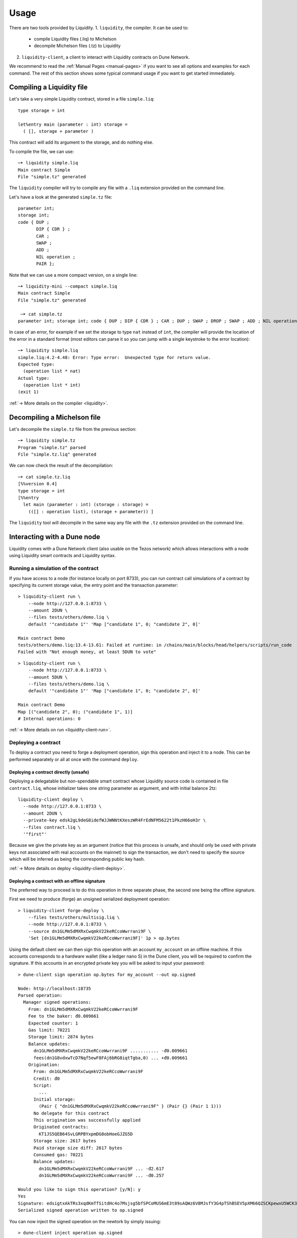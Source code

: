 Usage
=====

There are two tools provided by Liquidity.
1. ``liquidity``, the compiler. It can be used to:
   * compile Liquidity files (.liq) to Michelson
   * decompile Michelson files (.tz) to Liquidity
2. ``liquidity-client``, a client to interact with Liquidity contracts
   on Dune Network.

We recommend to read the :ref:`Manual Pages <manual-pages>` if you want to see all
options and examples for each command. The rest of this section shows
some typical command usage if you want to get started immediately.

Compiling a Liquidity file
--------------------------

Let's take a very simple Liquidity contract, stored in a file ``simple.liq``::
  
  type storage = int

  let%entry main (parameter : int) storage =
    ( [], storage + parameter )

This contract will add its argument to the storage, and do nothing else.

To compile the file, we can use::

  ─➤ liquidity simple.liq
  Main contract Simple
  File "simple.tz" generated

The ``liquidity`` compiler will try to compile any file with a
``.liq`` extension provided on the command line.
    
Let's have a look at the generated ``simple.tz`` file::

  parameter int;
  storage int;
  code { DUP ;
         DIP { CDR } ;
         CAR ;
         SWAP ;
         ADD ;
         NIL operation ;
         PAIR };

Note that we can use a more compact version, on a single line::

  ─➤ liquidity-mini --compact simple.liq
  Main contract Simple
  File "simple.tz" generated

   ─➤ cat simple.tz
  parameter int; storage int; code { DUP ; DIP { CDR } ; CAR ; DUP ; SWAP ; DROP ; SWAP ; ADD ; NIL operation ; PAIR };

  
In case of an error, for example if we set the storage to type ``nat``
instead of ``int``, the compiler will provide the location of the
error in a standard format (most editors can parse it so you can jump
with a single keystroke to the error location)::

  ─➤ liquidity simple.liq
  simple.liq:4.2-4.48: Error: Type error:  Unexpected type for return value.
  Expected type:
    (operation list * nat)
  Actual type:
    (operation list * int)
  (exit 1)


:ref:`-> More details on the compiler <liquidity>`.

Decompiling a Michelson file
----------------------------

Let's decompile the ``simple.tz`` file from the previous section::

  ─➤ liquidity simple.tz
  Program "simple.tz" parsed
  File "simple.tz.liq" generated

We can now check the result of the decompilation::
  
  ─➤ cat simple.tz.liq
  [%%version 0.4]
  type storage = int
  [%%entry
    let main (parameter : int) (storage : storage) =
      (([] : operation list), (storage + parameter)) ]

The ``liquidity`` tool will decompile in the same way any file with
the ``.tz`` extension provided on the command line.


Interacting with a Dune node
-----------------------------

Liquidity comes with a Dune Network client (also usable on the Tezos
network) which allows interactions with a node using Liquidity smart
contracts and Liquidity syntax.


Running a simulation of the contract
~~~~~~~~~~~~~~~~~~~~~~~~~~~~~~~~~~~~

If you have access to a node (for instance locally on port
8733), you can run contract call simulations of a contract by
specifying its current storage value, the entry point and the
transaction parameter::

  > liquidity-client run \
      --node http://127.0.0.1:8733 \
      --amount 2DUN \
      --files tests/others/demo.liq \
      default '"candidate 1"' 'Map ["candidate 1", 0; "candidate 2", 0]'

  Main contract Demo
  tests/others/demo.liq:13.4-13.61: Failed at runtime: in /chains/main/blocks/head/helpers/scripts/run_code
  Failed with "Not enough money, at least 5DUN to vote"

::

  > liquidity-client run \
      --node http://127.0.0.1:8733 \
      --amount 5DUN \
      --files tests/others/demo.liq \
      default '"candidate 1"' 'Map ["candidate 1", 0; "candidate 2", 0]'

  Main contract Demo
  Map [("candidate 2", 0); ("candidate 1", 1)]
  # Internal operations: 0


:ref:`-> More details on run <liquidity-client-run>`.

Deploying a contract
~~~~~~~~~~~~~~~~~~~~

To deploy a contract you need to forge a deployment operation, sign
this operation and inject it to a node. This can be performed
separately or all at once with the command ``deploy``.


Deploying a contract directly (unsafe)
^^^^^^^^^^^^^^^^^^^^^^^^^^^^^^^^^^^^^^

Deploying a delegatable but non-spendable smart contract whose
Liquidity source code is contained in file ``contract.liq``, whose
initializer takes one string parameter as argument, and with initial
balance 2tz::

  liquidity-client deploy \
    --node http://127.0.0.1:8733 \
    --amount 2DUN \
    --private-key edsk2gL9deG8idefWJJWNNtKXeszWR4FrEdNFM5622t1PkzH66oH3r \
    --files contract.liq \
    '"first"'

Because we give the private key as an argument (notice that this
process is unsafe, and should only be used with private keys not
associated with real accounts on the mainnet) to sign the transaction,
we don't need to specify the source which will be inferred as being
the corresponding public key hash.

:ref:`-> More details on deploy <liquidity-client-deploy>`.

Deploying a contract with an offline signature
^^^^^^^^^^^^^^^^^^^^^^^^^^^^^^^^^^^^^^^^^^^^^^

The preferred way to proceed is to do this operation in three separate
phase, the second one being the offline signature.

First we need to produce (forge) an unsigned serialized deployment
operation::

  > liquidity-client forge-deploy \
      --files tests/others/multisig.liq \
      --node http://127.0.0.1:8733 \
      --source dn1GLMm5dMXRxCwqmkV22keRCcoWwrrani9F \
      'Set [dn1GLMm5dMXRxCwqmkV22keRCcoWwrrani9F]' 1p > op.bytes

Using the default client we can then sign this operation with an
account ``my_account`` on an offline machine. If this accounts
corresponds to a hardware wallet (like a ledger nano S) in the Dune
client, you will be required to confirm the signature. If this
accounts in an encrypted private key you will be asked to input your
password::

  > dune-client sign operation op.bytes for my_account --out op.signed

  Node: http://localhost:18735
  Parsed operation:
    Manager signed operations:
      From: dn1GLMm5dMXRxCwqmkV22keRCcoWwrrani9F
      Fee to the baker: đ0.009661
      Expected counter: 1
      Gas limit: 70221
      Storage limit: 2874 bytes
      Balance updates:
        dn1GLMm5dMXRxCwqmkV22keRCcoWwrrani9F ........... -đ0.009661
        fees(dn1G8vdxwTcD7Nqf5ewF8FAj6bRG8iqtTgba,0) ... +đ0.009661
      Origination:
        From: dn1GLMm5dMXRxCwqmkV22keRCcoWwrrani9F
        Credit: đ0
        Script:
          ...
        Initial storage:
          (Pair { "dn1GLMm5dMXRxCwqmkV22keRCcoWwrrani9F" } (Pair {} (Pair 1 1)))
        No delegate for this contract
        This origination was successfully applied
        Originated contracts:
          KT1JS5QEB64SvLGRPBYxpmDG8obHoeGJZG5D
        Storage size: 2617 bytes
        Paid storage size diff: 2617 bytes
        Consumed gas: 70221
        Balance updates:
          dn1GLMm5dMXRxCwqmkV22keRCcoWwrrani9F ... -đ2.617
          dn1GLMm5dMXRxCwqmkV22keRCcoWwrrani9F ... -đ0.257

  Would you like to sign this operation? [y/N]: y
  Yes
  Signature: edsigtxAkTRs3xqdKmTfSitdHc4o7Msjsg5bfSPCoMUS6mE3t89sAQWz6V8MJsfY3G4pTShBSEV5pXM66QZSCKpewxU5WCK345X
  Serialized signed operation written to op.signed

You can now inject the signed operation on the
newtork by simply issuing::

  > dune-client inject operation op.signed

  Parsed operation:
    ...
  Would you like to inject this operation? [y/N]: y
  Yes
  Operation successfully injected in the node.
  Operation hash is 'op47tCnmZkn6LToM4Yp8pTydesjJ3GWXhDrE2hFryvb9SAufRwm'
  Waiting for the operation to be included...
  This sequence of operations was run:
    ...
  New contract KT1Q69vbqSQmWDGZMoMde2BT7nBv5uj3sFG7 originated.


:ref:`-> More details on forge deploy <liquidity-client-forge-deploy>`.

Calling a contract
~~~~~~~~~~~~~~~~~~

To call an already deployed smart contract you need to forge a
transfer operation, sign this operation ans inject it to a Dune
node. This can be performed separately or all at once with the command
``call``.


Calling a contract directly (unsafe)
^^^^^^^^^^^^^^^^^^^^^^^^^^^^^^^^^^^^

The following command will call the ``demo.liq`` contract deployed at
address ``KT1Ukta5wAt5R87U2awCoYHJAVA38FeptagD`` on the testnet::

  > liquidity-client call \
      --node http://testnet-node.dunscan.io \
      --amount 5DUN \
      --private-key edsk2gL9deG8idefWJJWNNtKXeszWR4FrEdNFM5622t1PkzH66oH3r \
      --files tests/others/demo.liq \
      KT1Ukta5wAt5R87U2awCoYHJAVA38FeptagD main '"ocaml"'

  Main contract Demo
  Successful call to contract KT1Ukta5wAt5R87U2awCoYHJAVA38FeptagD in operation oosA6qjVjtFbE9tGsrzHtjB6zk27R3yRH61wKD55WJ1WWiVjhy2


:ref:`-> More details on call <liquidity-client-call>`.


Calling a contract with an offline signature
^^^^^^^^^^^^^^^^^^^^^^^^^^^^^^^^^^^^^^^^^^^^

The preferred way to proceed is to do this operation in three separate
phase, the second one being the offline signature.

First we need to produce (forge) an unsigned serialized deployment
operation::

  > liquidity-client forge-call \
      --node http://testnet-node.dunscan.io \
      --amount 5DUN \
      --source dn1GLMm5dMXRxCwqmkV22keRCcoWwrrani9F \
      --files tests/others/demo.liq \
      KT1Ukta5wAt5R87U2awCoYHJAVA38FeptagD main '"ocaml"' > op.bytes

::

  > dune-client sign operation op.bytes for my_account --out op.signed

  ...

Save this signature. You can now inject the signed operation on the
network with the same command as above.

:ref:`-> More details on forge call <liquidity-client-forge-call>`.

Generating initial storage
~~~~~~~~~~~~~~~~~~~~~~~~~~

::

  > liquidity-client init-storage \
      --node http://testnet-node.dunscan.io \
      --files tests/others/demo.liq \
      '"this"'

  Main contract Demo
  Constant initial storage generated in "tests/others/demo.liq.init.tz"

::

  > cat tests/others/demo.liq.init.tz

  { Elt  "ocaml" 0 ; Elt  "pro" 0 ; Elt  "this" 0}


:ref:`-> More details on init-storage <liquidity-client-init-storage>`.

